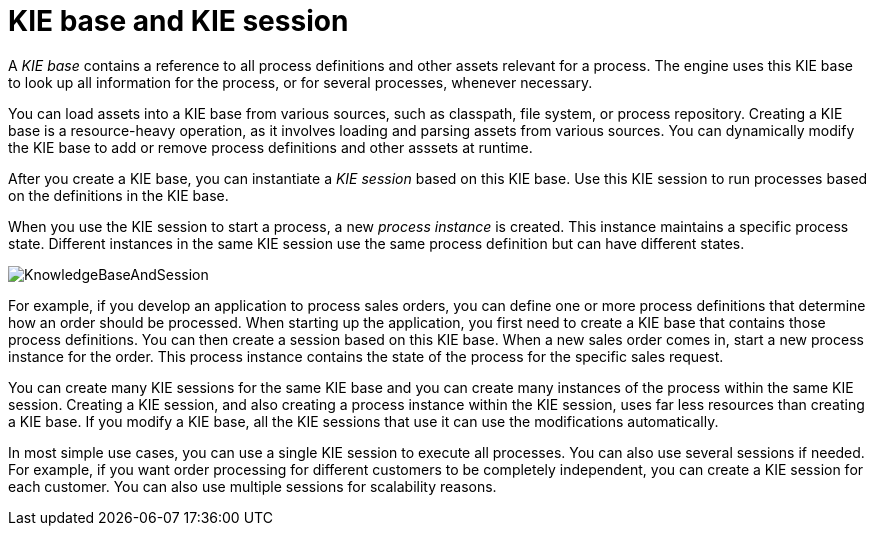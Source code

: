 [id='kie-base-session_{context}']
= KIE base and KIE session

A _KIE base_ contains a reference to all process definitions and other assets relevant for a process. The engine uses this KIE base to look up all information for the process, or for several processes, whenever necessary.

You can load assets into a KIE base from various sources, such as classpath, file system, or process repository. Creating a KIE base is a resource-heavy operation, as it involves loading and parsing assets from various sources. You can dynamically modify the KIE base to add or remove process definitions and other asssets at runtime.

After you create a KIE base, you can instantiate a _KIE session_ based on this KIE base. Use this KIE session to run processes based on the definitions in the KIE base.

When you use the KIE session to start a process, a new _process instance_ is created. This instance maintains a specific process  state. Different instances in the same KIE session use the same process definition but can have different states.

// conditionalize for community only? request product redesign from scratch? a vector source does not seem to be available
image::CoreEngine/KnowledgeBaseAndSession.png[]

For example, if you develop an application to process sales orders, you can define one or more process definitions that determine how an order should be processed. When starting up the application, you first need to create a KIE base that contains those process definitions. You can then create a session based on this KIE base. When a new sales order comes in, start a new process instance for the order. This process instance contains the state of the process for the specific sales request.

You can create many KIE sessions for the same KIE base and you can create many instances of the process within the same KIE session. Creating a KIE session, and also creating a process instance within the KIE session, uses far less resources than creating a KIE base. If you modify a KIE base, all the KIE sessions that use it can use the modifications automatically.

In most simple use cases, you can use a single KIE session to execute all processes. You can also use several sessions if needed. For example, if you want order processing for different customers to be completely independent, you can create a KIE session for each customer. You can also use multiple sessions for scalability reasons.


